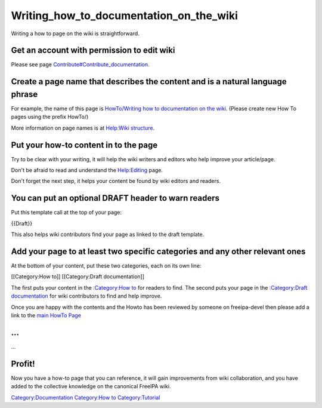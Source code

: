 Writing_how_to_documentation_on_the_wiki
========================================

Writing a how to page on the wiki is straightforward.



Get an account with permission to edit wiki
-------------------------------------------

Please see page
`Contribute#Contribute_documentation <Contribute#Contribute_documentation>`__.



Create a page name that describes the content and is a natural language phrase
------------------------------------------------------------------------------

For example, the name of this page is `HowTo/Writing how to
documentation on the
wiki <HowTo/Writing_how_to_documentation_on_the_wiki>`__. (Please create
new How To pages using the prefix HowTo/)

More information on page names is at `Help:Wiki
structure <Help:Wiki_structure>`__.



Put your how-to content in to the page
--------------------------------------

Try to be clear with your writing, it will help the wiki writers and
editors who help improve your article/page.

Don't be afraid to read and understand the
`Help:Editing <Help:Editing>`__ page.

Don't forget the next step, it helps your content be found by wiki
editors and readers.



You can put an optional DRAFT header to warn readers
----------------------------------------------------

Put this template call at the top of your page:

{{Draft}}

This also helps wiki contributors find your page as linked to the draft
template.



Add your page to at least two specific categories and any other relevant ones
-----------------------------------------------------------------------------

At the bottom of your content, put these two categories, each on its own
line:

[[Category:How to]] [[Category:Draft documentation]]

The first puts your content in the `:Category:How
to <:Category:How_to>`__ for readers to find. The second puts your page
in the `:Category:Draft documentation <:Category:Draft_documentation>`__
for wiki contributors to find and help improve.

Once you are happy with the contents and the Howto has been reviewed by
someone on freeipa-devel then please add a link to the `main HowTo
Page <HowTos>`__

...
---

...

Profit!
-------

Now you have a how-to page that you can reference, it will gain
improvements from wiki collaboration, and you have added to the
collective knowledge on the canonical FreeIPA wiki.

`Category:Documentation <Category:Documentation>`__ `Category:How
to <Category:How_to>`__ `Category:Tutorial <Category:Tutorial>`__